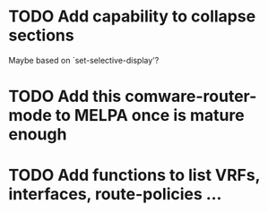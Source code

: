 * TODO Add capability to collapse sections
Maybe based on `set-selective-display'?
* TODO Add this comware-router-mode to MELPA once is mature enough
* TODO Add functions to list VRFs, interfaces, route-policies ...
